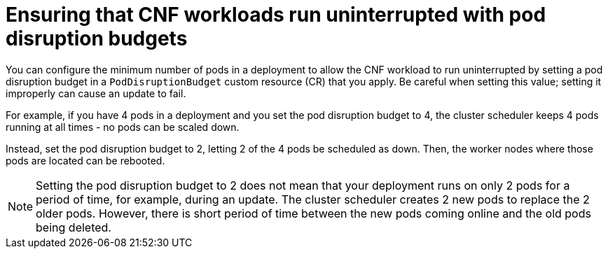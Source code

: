 // Module included in the following assemblies:
//
// * edge_computing/day_2_core_cnf_clusters/updating/telco-update-cnf-update-prep.adoc

:_mod-docs-content-type: CONCEPT
[id="telco-update-pdb_{context}"]
= Ensuring that CNF workloads run uninterrupted with pod disruption budgets

You can configure the minimum number of pods in a deployment to allow the CNF workload to run uninterrupted by setting a pod disruption budget in a `PodDisruptionBudget` custom resource (CR) that you apply.
Be careful when setting this value; setting it improperly can cause an update to fail.

For example, if you have 4 pods in a deployment and you set the pod disruption budget to 4, the cluster scheduler keeps 4 pods running at all times - no pods can be scaled down.

Instead, set the pod disruption budget to 2, letting 2 of the 4 pods be scheduled as down.
Then, the worker nodes where those pods are located can be rebooted.

[NOTE]
====
Setting the pod disruption budget to 2 does not mean that your deployment runs on only 2 pods for a period of time, for example, during an update.
The cluster scheduler creates 2 new pods to replace the 2 older pods.
However, there is short period of time between the new pods coming online and the old pods being deleted.
====
